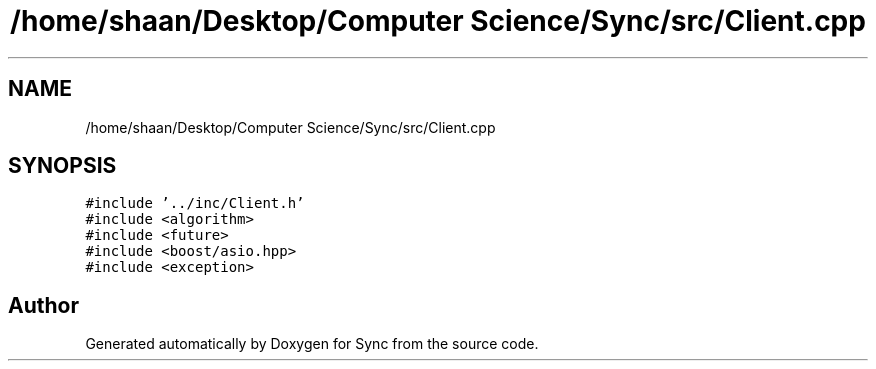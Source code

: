 .TH "/home/shaan/Desktop/Computer Science/Sync/src/Client.cpp" 3 "Tue Jul 18 2017" "Version 1.0.0" "Sync" \" -*- nroff -*-
.ad l
.nh
.SH NAME
/home/shaan/Desktop/Computer Science/Sync/src/Client.cpp
.SH SYNOPSIS
.br
.PP
\fC#include '\&.\&./inc/Client\&.h'\fP
.br
\fC#include <algorithm>\fP
.br
\fC#include <future>\fP
.br
\fC#include <boost/asio\&.hpp>\fP
.br
\fC#include <exception>\fP
.br

.SH "Author"
.PP 
Generated automatically by Doxygen for Sync from the source code\&.

